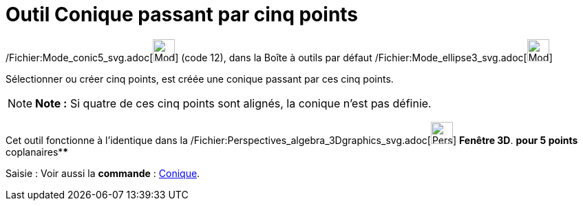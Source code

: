 = Outil Conique passant par cinq points
:page-en: tools/Conic_through_5_Points_Tool
ifdef::env-github[:imagesdir: /fr/modules/ROOT/assets/images]

/Fichier:Mode_conic5_svg.adoc[image:32px-Mode_conic5.svg.png[Mode conic5.svg,width=32,height=32]] (code 12), dans la
Boîte à outils par défaut /Fichier:Mode_ellipse3_svg.adoc[image:32px-Mode_ellipse3.svg.png[Mode
ellipse3.svg,width=32,height=32]]

Sélectionner ou créer cinq points, est créée une conique passant par ces cinq points.

[NOTE]
====

*Note :* Si quatre de ces cinq points sont alignés, la conique n’est pas définie.

====

Cet outil fonctionne à l'identique dans la
/Fichier:Perspectives_algebra_3Dgraphics_svg.adoc[image:32px-Perspectives_algebra_3Dgraphics.svg.png[Perspectives
algebra 3Dgraphics.svg,width=32,height=32]] *Fenêtre 3D*. *pour 5 points* coplanaires****

[.kcode]#Saisie :# Voir aussi la *commande* : xref:/commands/Conique.adoc[Conique].
